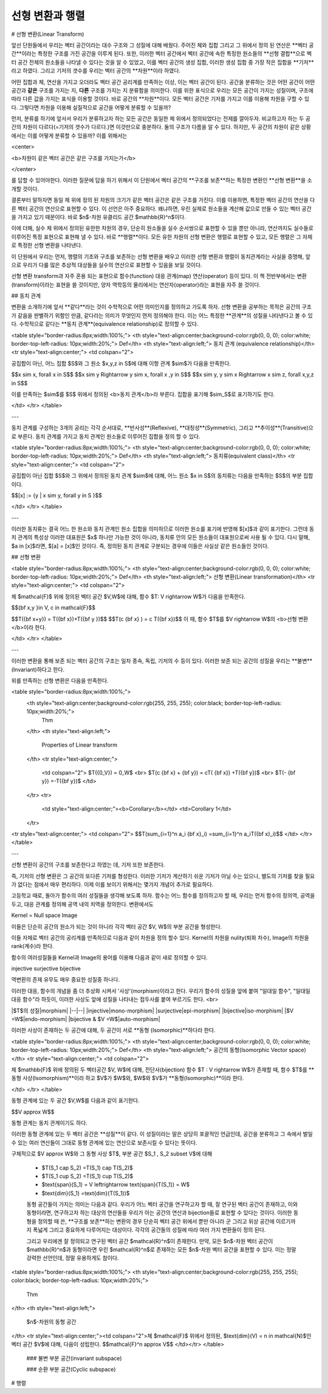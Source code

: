 ********************
선형 변환과 행렬
********************




# 선형 변환(Linear Transform)

앞선 단원들에서 우리는 벡터 공간이라는 대수 구조와 그 성질에 대해 배웠다. 주어진 체와 집합 그리고 그 위에서 정의 된 연산은 **벡터 공간**이라는 특정한 구조를 가진 공간을 이루게 된다.  또한, 이러한 벡터 공간에서 벡터 공간에 속한  특정한 원소들의 **선형 결합**으로 벡터 공간 전체의 원소들을 나타낼 수 있다는 것을 알 수 있었고, 이를 벡터 공간의 생성 집합, 이러한 생성 집합 중 가장 작은 집합을 **기저**라고 하였다. 그리고 기저의 갯수를 우리는 벡터 공간의 **차원**이라 하였다.

어떤 집합과 체, 연산을 가지고 오더라도 벡터 공간 공리계를 만족하는 이상, 이는 벡터 공간이 된다. 공간을 분류하는 것은 어떤 공간이 어떤 공간과 **같은** 구조를 가지는 지, **다른** 구조를 가지는 지 분류함을 의미한다. 이를 위한 표식으로 우리는 모든 공간이 가지는 성질이며, 구조에 따라 다른 값을 가지는 표식을 이용할 것이다. 바로 공간의 **차원**이다. 모든 벡터 공간은 기저를 가지고 이를 이용해 차원을 구할 수 있다. 그렇다면 차원을 이용해 실질적으로 공간을 어떻게 분류할 수 있을까? 

먼저, 분류를 하기에 앞서서 우리가 분류하고자 하는 모든 공간은 동일한 체 위에서 정의되었다는 전제를 깔아두자. 비교하고자 하는 두 공간의 차원이 다르다(=기저의 갯수가 다르다.)면 이것만으로 충분하다. 둘의 구조가 다름을 알 수 있다. 하지만, 두 공간의 차원이 같은 상황에서는 이를 어떻게 분류할 수 있을까? 이를 위해서는 

<center>

<b>차원이 같은 벡터 공간은 같은 구조를 가지는가</b>

</center>

를 답할 수 있어야한다. 이러한 질문에 답을 하기 위해서 이 단원에서 벡터 공간의 **구조를 보존**하는 특정한 변환인 **선형 변환**을 소개할 것이다. 

결론부터 말하자면 동일 체 위에 정의 된 차원의 크기가 같은 벡터 공간은 같은 구조를 가진다. 이를 이용하면, 특정한 벡터 공간의 연산을 다른 벡터 공간의 연산으로 표현할 수 있다. 이 선언은 아주 중요하다. 왜냐하면, 우린 실제로 원소들을 계산해 값으로 만들 수 있는 벡터 공간을 가지고 있기 때문이다.
바로 $n$-차원 유클리드 공간 $\mathbb{R}^n$이다. 

이에 더해, 실수 체 위에서 정의된 유한한 차원의 경우, 단순히 원소들을 실수 순서쌍으로 표현할 수 있을 뿐만 아니라, 연산까지도 실수들로 이루어진 특정 표현으로 표현해 낼 수 있다. 바로 **행렬**이다. 모든 유한 차원의 선형 변환은 행렬로 표현할 수 있고, 모든 행렬은 그 자체로 특정한 선형 변환을 나타낸다.

이 단원에서 우리는 먼저, 행렬의 기초와 구조를 보존하는 선형 변환을 배우고 이러한 선형 변환과 행렬이 동치관계라는 사실을 증명해, 앞으로 우리가 다룰 많은 추상적 대상들을 실수의 연산으로 표현할 수 있음을 보일 것이다.

선형 변환  transform과 자주 혼용 되는 표현으로 함수(function) 대응 관계(map) 연산(operator) 등이 있다. 이 책 전반부에서는 변환(transform)이라는 표현을 쓸 것이지만, 양자 역학등의 물리에서는 연산자(operator)라는 표현을 자주 쓸 것이다.

## 동치 관계

변환을 소개하기에 앞서 **같다**라는 것이 수학적으로 어떤 의미인지를 정의하고 가도록 하자. 선형 변환을 공부하는 목적은 공간의 구조가 같음을 판별하기 위함인 만큼, 같다라는 의미가 무엇인지 먼저 정의해야 한다. 이는 어느 특정한 **관계**의 성질을 나타낸다고 볼 수 있다. 수학적으로 같다는 **동치 관계**(equivalence relationship)로 정의할 수 있다.

<table style="border-radius:8px;width:100%;">
<th style="text-align:center;background-color:rgb(0, 0, 0); color:white; border-top-left-radius: 10px;width:20%;">
Def</th>
<th style="text-align:left;">
동치 관계 (equivalence relationship)</th>
<tr style="text-align:center;">
<td colspan="2">

공집합이 아닌, 어느 집합 $S$와 그 원소 $x,y,z \in S$에 대해 이항 관계 $\sim$가 다음을 만족한다.

$$x \sim x, \forall x \in S$$
$$x \sim y \Rightarrow y \sim x, \forall x ,y \in S$$
$$x \sim y, y \sim x \Rightarrow x \sim z, \forall x,y,z \in S$$

이를 만족하는 $\sim$를 $S$ 위에서 정의된 <b>동치 관계</b>라 부른다. 집합을 표기해 $\sim_S$로 표기하기도 한다.
            
</td>
</tr>
</table>

---

동치 관계를 구성하는 3개의 공리는 각각 순서대로, **반사성**(Reflexive), **대칭성**(Symmetric), 그리고 **추이성**(Transitive)으로 부른다. 동치 관계를 가지고 동치 관계인 원소들로 이루어진 집합을 정의 할 수 있다. 


<table style="border-radius:8px;width:100%;">
<th style="text-align:center;background-color:rgb(0, 0, 0); color:white; border-top-left-radius: 10px;width:20%;">
Def</th>
<th style="text-align:left;">
동치류(equivalent class)</th>
<tr style="text-align:center;">
<td colspan="2">


공집합이 아닌 집합 $S$와 그 위에서 정의된 동치 관계 $\sim$에 대해, 어느 원소 $x \in S$의 동치류는 다음을 만족하는 $S$의 부분 집합이다. 

$$[x] := \{y | x \sim y, \forall y \in S \}$$
            
</td>
</tr>
</table>

---

이러한 동치류는 결국 어느 한 원소와 동치 관계인 원소 집합을 의미하므로 이러한 원소를 표기에 반영해 $[x]$과 같이 표기한다. 그런데 동치 관계의 특성상 이러한 대표원은 $x$ 하나만 가능한 것이 아니라, 동치류 안의 모든 원소들이 대표원으로써 사용 될 수 있다. 다시 말해, $a \in [x]$라면, $[a] = [x]$인 것이다. 즉, 정의된 동치 관계로 구분되는 경우에 이들은 사실상 같은 원소들인 것이다.

## 선형 변환

<table style="border-radius:8px;width:100%;">
<th style="text-align:center;background-color:rgb(0, 0, 0); color:white; border-top-left-radius: 10px;width:20%;">
Def</th>
<th style="text-align:left;">
선형 변환(Linear transformation)</th>
<tr style="text-align:center;">
<td colspan="2">

체 $\mathcal{F}$ 위에 정의된 벡터 공간 $V,W$에 대해, 함수 $T: V \rightarrow W$가 다음을 만족한다.

$${\bf x,y }\in V, c \in \mathcal{F}$$

$$T({\bf x+y}) = T({\bf x})+T({\bf y })$$
$$T(c {\bf x} ) = c T({\bf x})$$
이 때, 함수 $T$를 $V \rightarrow W$의 <b>선형 변환</b>이라 한다.
            
</td>
</tr>
</table>

---

이러한 변환을 통해 보존 되는 벡터 공간의 구조는 일차 종속, 독립, 기저의 수 등이 있다. 이러한 보존 되는 공간의 성질을 우리는 **불변**(Invariant)하다고 한다.

위를 만족하는 선형 변환은 다음을 만족한다.

<table style="border-radius:8px;width:100%;">
    <th style="text-align:center;background-color:rgb(255, 255, 255); color:black; border-top-left-radius: 10px;width:20%;">
        Thm
    </th>
    <th style="text-align:left;"> 
        Properties of Linear transform
    </th>
    <tr style="text-align:center;">
        <td colspan="2">
        $T({0_V}) = 0_W$ <br>
        $T(c {\bf x} + {\bf y}) = cT( {\bf x}) +T({\bf y})$ <br>
        $T(- {\bf y}) =-T({\bf y})$
        </td>
    </tr>
    <tr>
        <td style="text-align:center;"><b>Corollary</b></td>
        <td>Corollary 1</td>
    </tr>
<tr style="text-align:center;">
<td colspan="2">
$$T(\sum_{i=1}^n a_i {\bf x}_i) =\sum_{i=1}^n a_iT({\bf x}_i)$$
</td>
</tr>
</table>


---


선형 변환이 공간의 구조를 보존한다고 하였는 데, 기저 또한 보존한다. 

즉, 기저의 선형 변환은 그 공간의 또다른 기저를 형성한다. 이러한 기저가 계산하기 쉬운 기저가 아닐 수는 있으나, 별도의 기저를 찾을 필요가 없다는 점에서 매우 편리하다. 이제 이를 보이기 위해서는 몇가지 개념이 추가로 필요하다.

고등학교 때로, 돌아가 함수의 여러 성질들을 생각해 보도록 하자. 함수는 어느 함수를 정의하고자 할 때, 우리는 먼저 함수의 정의역, 공역을 두고, 대응 관계를 정의해 공역 내의 치역을 정의한다. 변환에서도 



Kernel = Null space
Image


이들은 단순히 공간의 원소가 되는 것이 아니라 각각 벡터 공간 $V, W$의 부분 공간을 형성한다.

이들 자체로 벡터 공간의 공리계를 만족하므로 다음과 같이 차원을 정의 할수 있다. Kernel의 차원을 nulity(퇴화 차수), Image의 차원을 rank(계수)라 한다.

함수의 여러성질들을 Kernel과 Image의 용어를 이용해 다음과 같이 새로 정의할 수 있다.

injective
surjective
bijective


역변환의 존재 유무도 매우 중요한 성질중 하나다.

이러한 대응, 함수의 개념을 좀 더 추상화 시켜서 '사상'(morphism)이라고 한다. 우리가 함수의 성질을 앞에 붙여 "일대일 함수", "일대일 대응 함수"라 하듯이, 이러한 사상도 앞에 성질을 나타내는 접두사를 붙여 부르기도 한다.
<br>

|$T$의 성질|morphism|
|--|--|
|injective|mono-morphism|
|surjective|epi-morphism|
|bijective|iso-morphism|
|$V =W$|endo-morphism|
|bijective & $V =W$|auto-morphism|

이러한 사상이 존재하는 두 공간에 대해, 두 공간이 서로 **동형 (Isomorphic)**하다라 한다.


<table style="border-radius:8px;width:100%;">
<th style="text-align:center;background-color:rgb(0, 0, 0); color:white; border-top-left-radius: 10px;width:20%;">
Def</th>
<th style="text-align:left;">
공간의 동형(Isomorphic Vector space)</th>
<tr style="text-align:center;">
<td colspan="2">

체 $\mathbb{F}$ 위에 정의된 두 벡터공간 $V, W$에 대해, 전단사(bijection) 함수 $T : V \rightarrow W$가 존재할 때,
함수 $T$를 **동형 사상(Isomorphism)**이라 하고
$V$가 $W$와, $W$와 $V$가 **동형(Isomorphic)**이라 한다.
            
</td>
</tr>
</table>


동형 관계에 있는 두 공간 $V,W$를 다음과 같이 표기한다.

$$V \approx W$$

동형 관계는 동치 관계이기도 하다.

이러한 동형 관계에 있는 두 벡터 공간은 **성질**이 같다. 이 성질이라는 말은 상당히 포괄적인 언급인데, 공간을 분류하고 그 속에서 벌일 수 있는 여러 연산들이 그대로 동형 관계에 있는 연산으로 보존시킬 수 있다는 뜻이다. 

구체적으로  $V \approx W$와 그 동형 사상 $T$, 부분 공간 $S_1 , S_2 \subset V$에 대해

 - $T(S_1 \cap S_2) =T(S_1) \cap T(S_2)$
 - $T(S_1 \cup S_2) =T(S_1) \cup T(S_2)$ 
 - $\text{span}(S_1) = V \leftrightarrow \text{span}(T(S_1)) = W$
 - $\text{dim}(S_1) =\text{dim}(T(S_1))$
 
 동형 공간들이 가지는 의미는 다음과 같다. 우리가 어느 벡터 공간을 연구하고자 할 때, 잘 연구된 벡터 공간이 존재하고, 이와 동형이라면, 연구하고자 하는 대상의 연산들을 우리가 아는 공간의 연산과 bijection들로 표현할 수 있다는 것이다. 이러한 동형을 정의할 때 쓴, **구조를 보존**하는 변환의 경우 단순히 벡터 공간 위에서 뿐만 아니라 군 그리고 위상 공간에 이르기까지 폭넓게 그리고 중요하게 다루어지는 대상이다. 각각의 공간들의 성질에 따라 여러 가지 변환들이 정의 된다.
 
 그리고 우리에겐 잘 정의되고 연구된 벡터 공간 $\mathcal{R}^n$이 존재한다. 만약, 모든 $n$-차원 벡터 공간이  $\mathbb{R}^n$과 동형이라면 우린  $\mathcal{R}^n$로 존재하는 모든 $n$-차원 벡터 공간을 표현할 수 있다. 이는 정말 강력한 선언인데, 정말 유용하게도 참이다.
 

<table style="border-radius:8px;width:100%;">
<th style="text-align:center;background-color:rgb(255, 255, 255); color:black; border-top-left-radius: 10px;width:20%;">
    Thm
</th>
<th style="text-align:left;"> 
    $n$-차원의 동형 공간
</th>
<tr style="text-align:center;"><td colspan="2">체 $\mathcal{F}$ 위에서 정의된, $\text{dim}(V) = n \in \mathcal{N}$인 벡터 공간 $V$에 대해, 다음이 성립한다.
$$\mathcal{F}^n \approx V$$
</td></tr>
</table>


 ### 불변 부분 공간(invariant subspace)
 
 ###  순환 부분 공간(Cyclic subspace)
 


# 행렬

